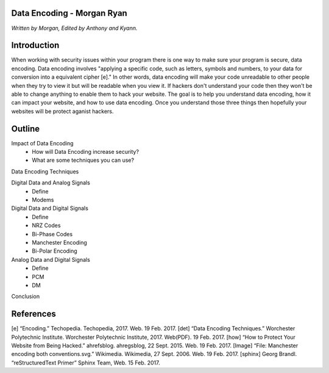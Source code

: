 Data Encoding - Morgan Ryan
=============

*Written by Morgan, Edited by Anthony and Kyann.*

Introduction
=============
When working with security issues within your program there is one way to make sure your program is secure, data encoding. Data encoding involves "applying a specific code, such as letters, symbols and numbers, to your data for conversion into a equivalent cipher [e]." In other words, data encoding will make your code unreadable to other people when they try to view it but will be readable when you view it. If hackers don't understand your code then they won't be able to change anything to enable them to hack your website. The goal is to help you understand data encoding, how it can impact your website, and how to use data encoding. Once you understand those three things then hopefully your websites will be protect aganist hackers.

Outline
=============
Impact of Data Encoding
	*	How will Data Encoding increase security?
	*	What are some techniques you can use?
Data Encoding Techniques

Digital Data and Analog Signals
	*	Define
	*	Modems
Digital Data and Digital Signals
	*	Define
	*	NRZ Codes
	*	Bi-Phase Codes
	*	Manchester Encoding
	*	Bi-Polar Encoding
Analog Data and Digital Signals
	*	Define
	*	PCM
	*	DM
Conclusion

.. image :: Manchester.png
	
References
============
[e] “Encoding.” Techopedia. Techopedia, 2017. Web. 19 Feb. 2017.
[det] “Data Encoding Techniques.” Worchester Polytechnic Institute. Worchester Polytechnic Institute, 2017. Web(PDF). 19 Feb. 2017.
[how] “How to Protect Your Website from Being Hacked.” ahrefsblog. ahregsblog, 22 Sept. 2015. Web. 19 Feb. 2017.
[Image] “File: Manchester encoding both conventions.svg.” Wikimedia. Wikimedia, 27 Sept. 2006. Web. 19 Feb. 2017.
[sphinx]	Georg Brandl. “reStructuredText Primer” Sphinx Team, Web. 15 Feb. 2017.
